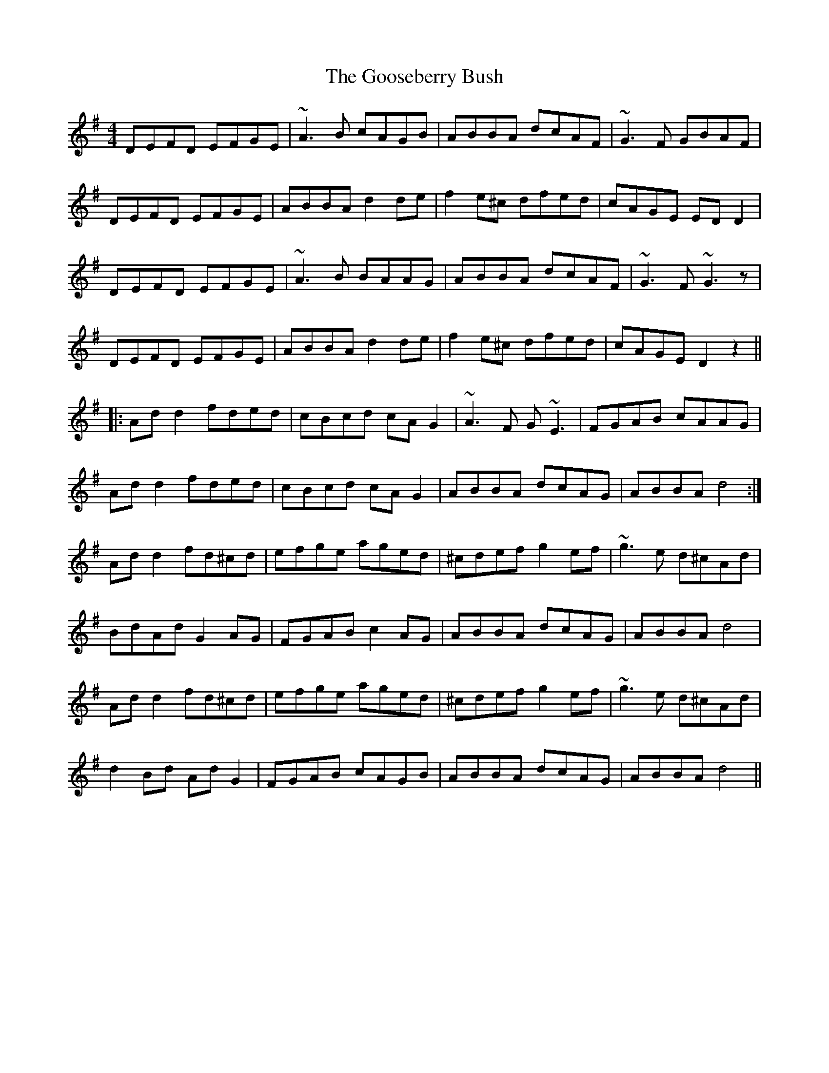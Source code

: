 X: 15817
T: Gooseberry Bush, The
R: reel
M: 4/4
K: Dmixolydian
DEFD EFGE|~A3B cAGB|ABBA dcAF|~G3F GBAF|
DEFD EFGE|ABBA d2de|f2e^c dfed|cAGE EDD2|
DEFD EFGE|~A3B BAAG|ABBA dcAF|~G3F ~G3z1|
DEFD EFGE|ABBA d2de|f2e^c dfed|cAGE D2z2||
|:Add2 fded|cBcd cAG2|~A3F G~E3|FGAB cAAG|
Add2 fded|cBcd cAG2|ABBA dcAG|ABBA d4:|
Add2 fd^cd|efge aged|^cdef g2ef|~g3e d^cAd|
BdAd G2AG|FGAB c2 AG|ABBA dcAG|ABBA d4|
Add2 fd^cd|efge aged|^cdef g2ef|~g3e d^cAd|
d2Bd AdG2|FGAB cAGB|ABBA dcAG|ABBA d4||

